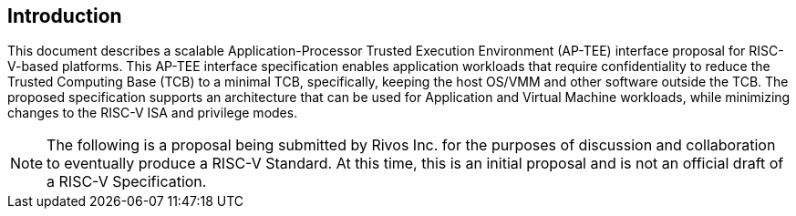 [[intro]]

== Introduction

This document describes a scalable Application-Processor Trusted Execution Environment (AP-TEE) interface proposal for RISC-V-based platforms. This AP-TEE interface specification enables application workloads that require confidentiality to reduce the Trusted Computing Base (TCB) to a minimal TCB, specifically, keeping the host OS/VMM and other software outside the TCB. The proposed specification supports an architecture that can be used for Application and Virtual Machine workloads, while minimizing changes to the RISC-V ISA and privilege modes.

[NOTE]
====
The following is a proposal being submitted by Rivos Inc. for the purposes of discussion and collaboration to eventually produce a RISC-V Standard. At this time, this is an initial proposal and is not an official draft of a RISC-V Specification.
====

